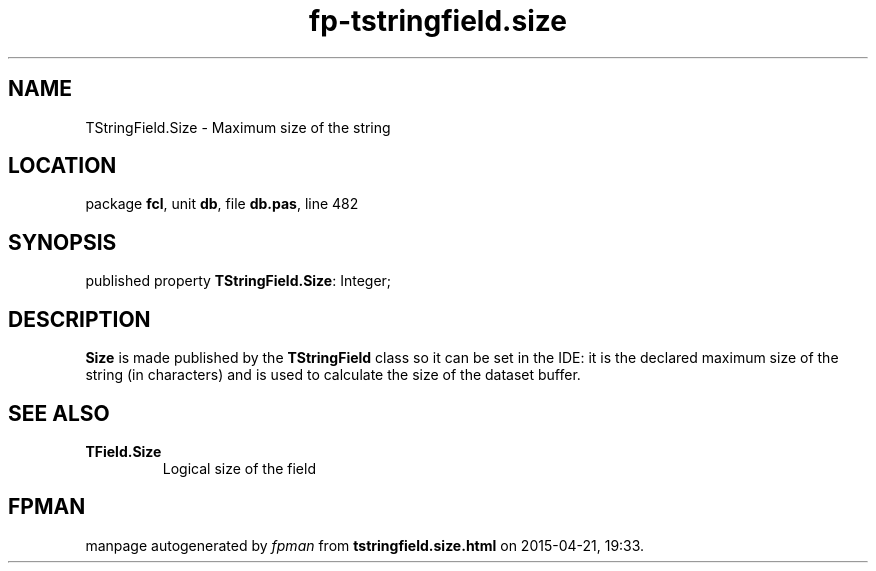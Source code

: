 .\" file autogenerated by fpman
.TH "fp-tstringfield.size" 3 "2014-03-14" "fpman" "Free Pascal Programmer's Manual"
.SH NAME
TStringField.Size - Maximum size of the string
.SH LOCATION
package \fBfcl\fR, unit \fBdb\fR, file \fBdb.pas\fR, line 482
.SH SYNOPSIS
published property \fBTStringField.Size\fR: Integer;
.SH DESCRIPTION
\fBSize\fR is made published by the \fBTStringField\fR class so it can be set in the IDE: it is the declared maximum size of the string (in characters) and is used to calculate the size of the dataset buffer.


.SH SEE ALSO
.TP
.B TField.Size
Logical size of the field

.SH FPMAN
manpage autogenerated by \fIfpman\fR from \fBtstringfield.size.html\fR on 2015-04-21, 19:33.

